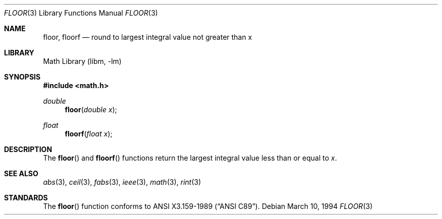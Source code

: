 .\" Copyright (c) 1985, 1991 The Regents of the University of California.
.\" All rights reserved.
.\"
.\" Redistribution and use in source and binary forms, with or without
.\" modification, are permitted provided that the following conditions
.\" are met:
.\" 1. Redistributions of source code must retain the above copyright
.\"    notice, this list of conditions and the following disclaimer.
.\" 2. Redistributions in binary form must reproduce the above copyright
.\"    notice, this list of conditions and the following disclaimer in the
.\"    documentation and/or other materials provided with the distribution.
.\" 3. Neither the name of the University nor the names of its contributors
.\"    may be used to endorse or promote products derived from this software
.\"    without specific prior written permission.
.\"
.\" THIS SOFTWARE IS PROVIDED BY THE REGENTS AND CONTRIBUTORS ``AS IS'' AND
.\" ANY EXPRESS OR IMPLIED WARRANTIES, INCLUDING, BUT NOT LIMITED TO, THE
.\" IMPLIED WARRANTIES OF MERCHANTABILITY AND FITNESS FOR A PARTICULAR PURPOSE
.\" ARE DISCLAIMED.  IN NO EVENT SHALL THE REGENTS OR CONTRIBUTORS BE LIABLE
.\" FOR ANY DIRECT, INDIRECT, INCIDENTAL, SPECIAL, EXEMPLARY, OR CONSEQUENTIAL
.\" DAMAGES (INCLUDING, BUT NOT LIMITED TO, PROCUREMENT OF SUBSTITUTE GOODS
.\" OR SERVICES; LOSS OF USE, DATA, OR PROFITS; OR BUSINESS INTERRUPTION)
.\" HOWEVER CAUSED AND ON ANY THEORY OF LIABILITY, WHETHER IN CONTRACT, STRICT
.\" LIABILITY, OR TORT (INCLUDING NEGLIGENCE OR OTHERWISE) ARISING IN ANY WAY
.\" OUT OF THE USE OF THIS SOFTWARE, EVEN IF ADVISED OF THE POSSIBILITY OF
.\" SUCH DAMAGE.
.\"
.\"     from: @(#)floor.3	6.5 (Berkeley) 4/19/91
.\"	$NetBSD: floor.3,v 1.14 2003/08/07 16:44:47 agc Exp $
.\"
.Dd March 10, 1994
.Dt FLOOR 3
.Os
.Sh NAME
.Nm floor ,
.Nm floorf
.Nd round to largest integral value not greater than x
.Sh LIBRARY
.Lb libm
.Sh SYNOPSIS
.In math.h
.Ft double
.Fn floor "double x"
.Ft float
.Fn floorf "float x"
.Sh DESCRIPTION
The
.Fn floor
and
.Fn floorf
functions return the largest integral value
less than or equal to
.Fa x .
.Sh SEE ALSO
.Xr abs 3 ,
.Xr ceil 3 ,
.Xr fabs 3 ,
.Xr ieee 3 ,
.Xr math 3 ,
.Xr rint 3
.Sh STANDARDS
The
.Fn floor
function conforms to
.St -ansiC .
